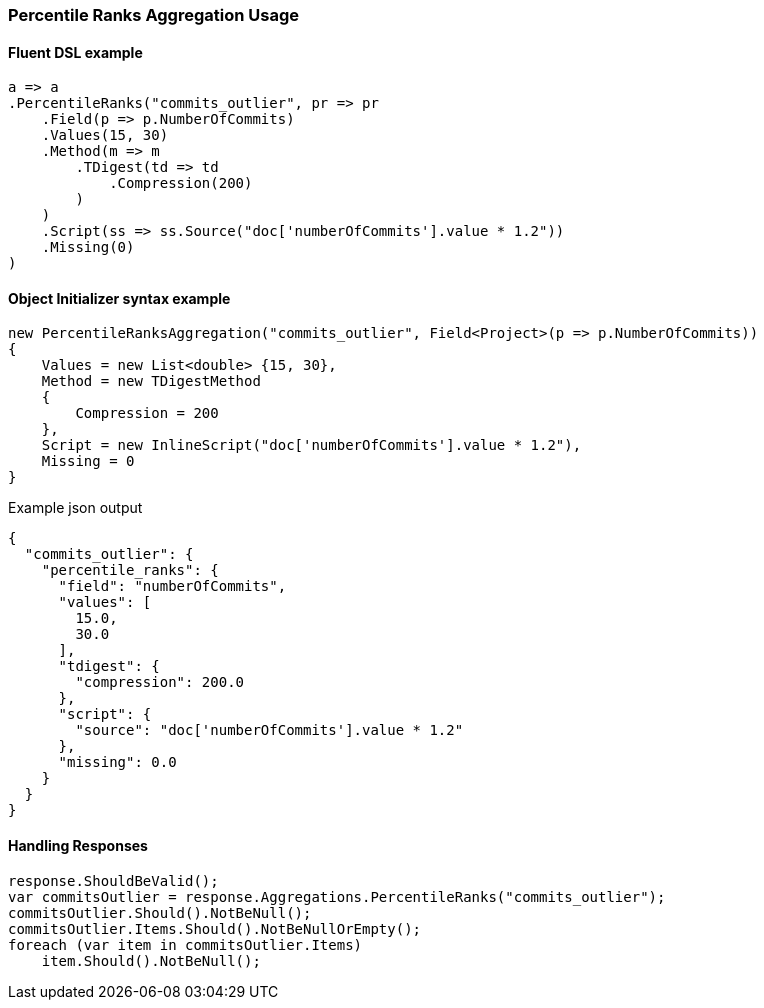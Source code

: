 :ref_current: https://www.elastic.co/guide/en/elasticsearch/reference/6.1

:github: https://github.com/elastic/elasticsearch-net

:nuget: https://www.nuget.org/packages

////
IMPORTANT NOTE
==============
This file has been generated from https://github.com/elastic/elasticsearch-net/tree/6.x/src/Tests/Aggregations/Metric/PercentileRanks/PercentileRanksAggregationUsageTests.cs. 
If you wish to submit a PR for any spelling mistakes, typos or grammatical errors for this file,
please modify the original csharp file found at the link and submit the PR with that change. Thanks!
////

[[percentile-ranks-aggregation-usage]]
=== Percentile Ranks Aggregation Usage

==== Fluent DSL example

[source,csharp]
----
a => a
.PercentileRanks("commits_outlier", pr => pr
    .Field(p => p.NumberOfCommits)
    .Values(15, 30)
    .Method(m => m
        .TDigest(td => td
            .Compression(200)
        )
    )
    .Script(ss => ss.Source("doc['numberOfCommits'].value * 1.2"))
    .Missing(0)
)
----

==== Object Initializer syntax example

[source,csharp]
----
new PercentileRanksAggregation("commits_outlier", Field<Project>(p => p.NumberOfCommits))
{
    Values = new List<double> {15, 30},
    Method = new TDigestMethod
    {
        Compression = 200
    },
    Script = new InlineScript("doc['numberOfCommits'].value * 1.2"),
    Missing = 0
}
----

[source,javascript]
.Example json output
----
{
  "commits_outlier": {
    "percentile_ranks": {
      "field": "numberOfCommits",
      "values": [
        15.0,
        30.0
      ],
      "tdigest": {
        "compression": 200.0
      },
      "script": {
        "source": "doc['numberOfCommits'].value * 1.2"
      },
      "missing": 0.0
    }
  }
}
----

==== Handling Responses

[source,csharp]
----
response.ShouldBeValid();
var commitsOutlier = response.Aggregations.PercentileRanks("commits_outlier");
commitsOutlier.Should().NotBeNull();
commitsOutlier.Items.Should().NotBeNullOrEmpty();
foreach (var item in commitsOutlier.Items)
    item.Should().NotBeNull();
----

